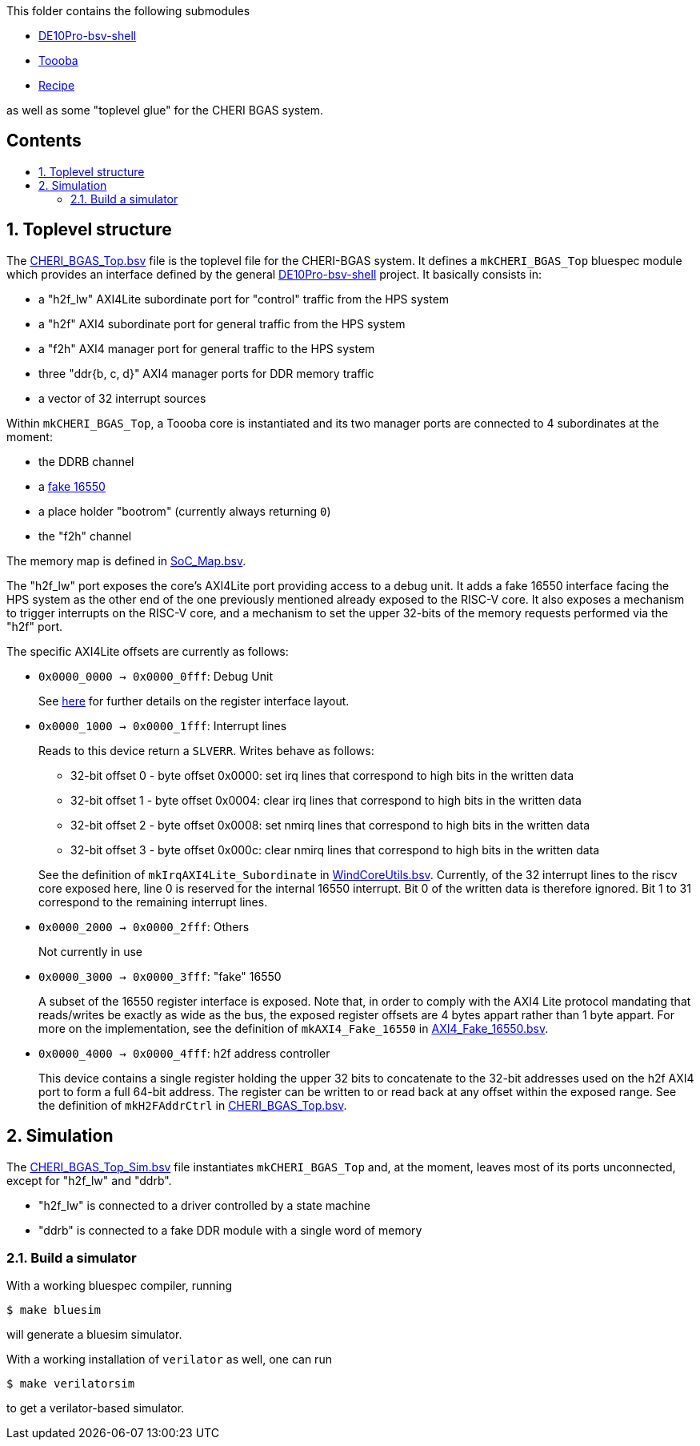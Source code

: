 :toc: macro
:toclevels: 4
:toc-title:
:toc-placement!:
:source-highlighter:

This folder contains the following submodules

- https://github.com/POETSII/DE10Pro-bsv-shell[DE10Pro-bsv-shell]
- https://github.com/CTSRD-CHERI/Toooba[Toooba]
- https://github.com/CTSRD-CHERI/Recipe[Recipe]

as well as some "toplevel glue" for the CHERI BGAS system.

[discrete]
== Contents

toc::[]

:sectnums:

== Toplevel structure

The
https://github.com/CTSRD-CHERI/DE10Pro-cheri-bgas/blob/main/bluespec/CHERI_BGAS_Top.bsv[CHERI_BGAS_Top.bsv]
file is the toplevel file for the CHERI-BGAS system. It defines a
`mkCHERI_BGAS_Top` bluespec module which provides an interface defined by the
general https://github.com/POETSII/DE10Pro-bsv-shell[DE10Pro-bsv-shell] project.
It basically consists in:

- a "h2f_lw" AXI4Lite subordinate port for "control" traffic from the HPS system
- a "h2f" AXI4 subordinate port for general traffic from the HPS system
- a "f2h" AXI4 manager port for general traffic to the HPS system
- three "ddr{b, c, d}" AXI4 manager ports for DDR memory traffic
- a vector of 32 interrupt sources

Within `mkCHERI_BGAS_Top`, a Toooba core is instantiated and its two manager
ports are connected to 4 subordinates at the moment:

- the DDRB channel
- a https://github.com/CTSRD-CHERI/BlueStuff/blob/master/AXI4_Fake_16550.bsv[fake 16550]
- a place holder "bootrom" (currently always returning `0`)
- the "f2h" channel

The memory map is defined in
https://github.com/CTSRD-CHERI/DE10Pro-cheri-bgas/blob/main/bluespec/SoC_Map.bsv[SoC_Map.bsv].

The "h2f_lw" port exposes the core's AXI4Lite port providing access to a debug
unit. It adds a fake 16550 interface facing the HPS system as the other end of
the one previously mentioned already exposed to the RISC-V core. It also exposes
a mechanism to trigger interrupts on the RISC-V core, and a mechanism to set the
upper 32-bits of the memory requests performed via the "h2f" port.

The specific AXI4Lite offsets are currently as follows:

- `0x0000_0000 -> 0x0000_0fff`: Debug Unit
+
See https://github.com/CTSRD-CHERI/Toooba/blob/wip-aj443-WindCoreInterface/src_Core/Debug_Module/README.txt[here]
for further details on the register interface layout.
- `0x0000_1000 -> 0x0000_1fff`: Interrupt lines
+
Reads to this device return a `SLVERR`. Writes behave as follows:
+
* 32-bit offset 0 - byte offset 0x0000:
  set irq lines that correspond to high bits in the written data
* 32-bit offset 1 - byte offset 0x0004:
  clear irq lines that correspond to high bits in the written data
* 32-bit offset 2 - byte offset 0x0008:
  set nmirq lines that correspond to high bits in the written data
* 32-bit offset 3 - byte offset 0x000c:
  clear nmirq lines that correspond to high bits in the written data

+
See the definition of `mkIrqAXI4Lite_Subordinate` in
https://github.com/CTSRD-CHERI/WindCoreInterface/blob/main/WindCoreUtils.bsv[WindCoreUtils.bsv].
Currently, of the 32 interrupt lines to the riscv core exposed here, line 0 is
reserved for the internal 16550 interrupt. Bit 0 of the written data is
therefore ignored. Bit 1 to 31 correspond to the remaining interrupt lines.
- `0x0000_2000 -> 0x0000_2fff`: Others
+
Not currently in use
- `0x0000_3000 -> 0x0000_3fff`: "fake" 16550
+
A subset of the 16550 register interface is exposed. Note that, in order to
comply with the AXI4 Lite protocol mandating that reads/writes be exactly as
wide as the bus, the exposed register offsets are 4 bytes appart rather than 1
byte appart.
For more on the implementation, see the definition of `mkAXI4_Fake_16550` in
https://github.com/CTSRD-CHERI/BlueStuff/blob/master/AXI4_Fake_16550.bsv[AXI4_Fake_16550.bsv].
- `0x0000_4000 -> 0x0000_4fff`: h2f address controller
+
This device contains a single register holding the upper 32 bits to concatenate
to the 32-bit addresses used on the h2f AXI4 port to form a full 64-bit
address. The register can be written to or read back at any offset within the
exposed range.
See the definition of `mkH2FAddrCtrl` in
https://github.com/CTSRD-CHERI/DE10Pro-cheri-bgas/blob/main/bluespec/CHERI_BGAS_Top.bsv[CHERI_BGAS_Top.bsv].

== Simulation

The
https://github.com/CTSRD-CHERI/DE10Pro-cheri-bgas/blob/main/bluespec/CHERI_BGAS_Top_Sim.bsv[CHERI_BGAS_Top_Sim.bsv]
file instantiates `mkCHERI_BGAS_Top` and, at the moment, leaves most of its
ports unconnected, except for "h2f_lw" and "ddrb".

- "h2f_lw" is connected to a driver controlled by a state machine
- "ddrb" is connected to a fake DDR module with a single word of memory

=== Build a simulator

With a working bluespec compiler, running

[source, shell]
----
$ make bluesim
----

will generate a bluesim simulator.

With a working installation of `verilator` as well, one can run

[source, shell]
----
$ make verilatorsim
----

to get a verilator-based simulator.
